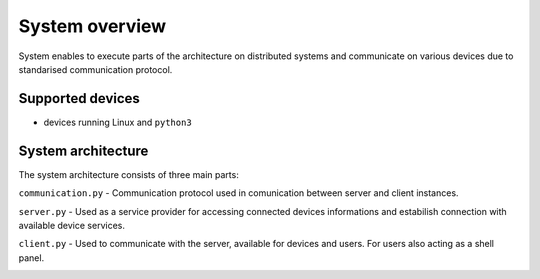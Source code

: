 System overview
===============

System enables to execute parts of the architecture on distributed systems and communicate on various devices due to standarised communication protocol.

Supported devices
-----------------

* devices running Linux and ``python3``

System architecture
-------------------

The system architecture consists of three main parts:

``communication.py`` - Communication protocol used in comunication between server and client instances.

``server.py`` - Used as a service provider for accessing connected devices informations and estabilish connection with available device services.

``client.py`` - Used to communicate with the server, available for devices and users. For users also acting as a shell panel.

.. image::
    images/summary.png
    :alt: Summary of the system architecture
    :align: center
